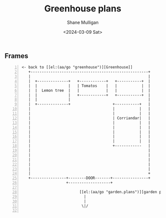 #+TITLE: Greenhouse plans
#+DATE: <2024-03-09 Sat>
#+AUTHOR: Shane Mulligan
#+KEYWORDS: ascii-adventures

** Frames
:PROPERTIES:
:delay:    1
:END:

#+BEGIN_SRC hypertext -n :async :results verbatim code
<- back to [[el:(aa/go "greenhouse")][Greenhouse]]
   +-----------------------------------------------------+
   |                                                     |
   |  +--------------+   +------------+   +-----------+  |
   |  |              |   | Tomatos    |   |           |  |
   |  |  Lemon tree  |   |            |   |           |  |
   |  |              |   +------------+   +-----------+  |
   |  |              |                                   |
   |  +--------------+                   +-----------+   |
   |                                     |           |   |
   |                                     |           |   |
   |                                     | Corriandar|   |
   |                                     |           |   |
   |                                     |           |   |
   |                                     |           |   |
   |                                     |           |   |
   |                                     |           |   |
   |                                     +------------   |
   |                                                     |
   |                                                     |
   |                                                     |
   |                                                     |
   |                                                     |
   |                                                     +
   +----------------+--------DOOR-------+----------------+
                    +-------------------+

                          [[el:(aa/go "garden.plans")][garden plans]]
                            |
                            |
                           \|/

#+END_SRC
